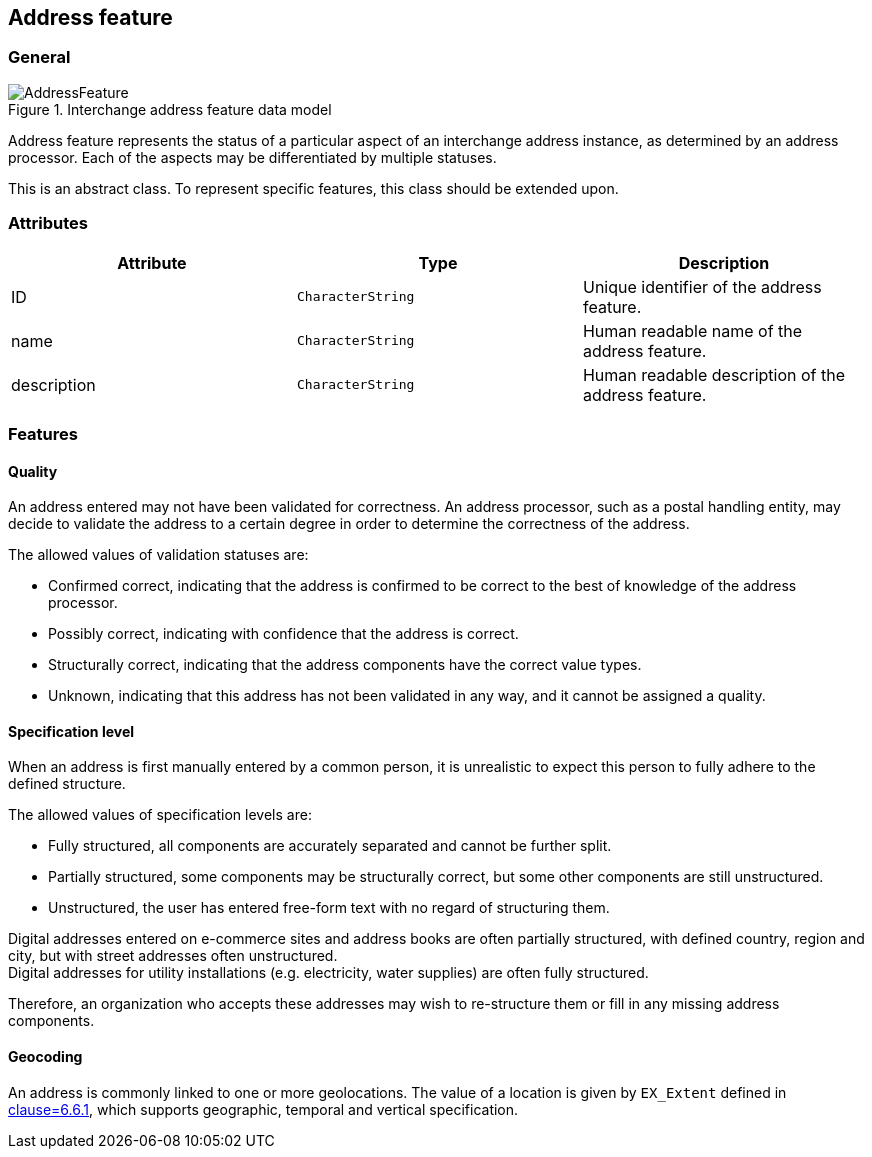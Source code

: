 
[[address-feature]]
== Address feature
// (AddressFeature)

=== General

.Interchange address feature data model
image::AddressFeature.png[]

Address feature represents the status of a particular aspect of an
interchange address instance, as determined by an address processor.
Each of the aspects may be differentiated by multiple statuses.

This is an abstract class.
To represent specific features, this class should be extended upon.

=== Attributes
|===
|Attribute   |Type              |Description

|ID          |`CharacterString` |Unique identifier of the address feature.
|name        |`CharacterString` |Human readable name of the address feature.
|description |`CharacterString` |Human readable description of the address
feature.
|===

=== Features

==== Quality

An address entered may not have been validated for correctness.
An address processor, such as a postal handling entity,
may decide to validate the address to a certain degree
in order to determine the correctness of the address.

The allowed values of validation statuses are:

* Confirmed correct, indicating that the address is confirmed
  to be correct to the best of knowledge of the address
  processor.

* Possibly correct, indicating with confidence that the address
  is correct.

* Structurally correct, indicating that the address components
  have the correct value types.

* Unknown, indicating that this address has not been validated
  in any way, and it cannot be assigned a quality.


==== Specification level

When an address is first manually entered by a common person, it is
unrealistic to expect this person to fully adhere to the defined
structure.

The allowed values of specification levels are:

* Fully structured, all components are accurately separated and cannot
be further split.

* Partially structured, some components may be structurally
correct, but some other components are still unstructured.

* Unstructured, the user has entered free-form text with no regard of
structuring them.

[example]
Digital addresses entered on e-commerce sites and address books
are often partially structured, with defined country, region
and city, but with street addresses often unstructured.

[example]
Digital addresses for utility installations
(e.g. electricity, water supplies) are often fully structured.

Therefore, an organization who accepts these addresses may wish to
re-structure them or fill in any missing address components.


==== Geocoding

An address is commonly linked to one or more geolocations.
The value of a location is given by `EX_Extent` defined
in <<ISO19115-1,clause=6.6.1>>, which supports
geographic, temporal and vertical specification.

